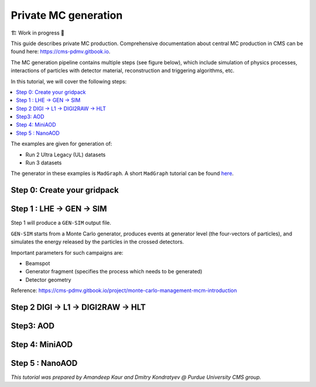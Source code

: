Private MC generation
======================

🏗️ Work in progress 🚧

This guide describes private MC production.
Comprehensive documentation about central MC production in CMS can be found here:
`<https://cms-pdmv.gitbook.io>`_.


The MC generation pipeline contains multiple steps (see figure below),
which include simulation of physics processes, interactions of particles with
detector material, reconstruction and triggering algorithms, etc.

.. image:: images/mc_gen.png
   :width: 80%
   :align: center


In this tutorial, we will cover the following steps:

.. contents:: :local:

The examples are given for generation of:

* Run 2 Ultra Legacy (UL) datasets
* Run 3 datasets

The generator in these examples is ``MadGraph``. A short ``MadGraph`` tutorial can
be found `here <https://twiki.cern.ch/twiki/bin/view/CMSPublic/MadgraphTutorial>`_.

.. tabs::

   .. group-tab:: Run 2 UL

      In this example we are going to produce :math:`DY(pp\rightarrow ll)` samples.
      We define this process in ``MadGraph`` and it creates LHE files
      (python file with settings).

      Here, we are going to use ``UL18`` DY LHE file already produced by
      CMS PPD.

      ``DYJetsToLL_M-50_TuneCP5_13TeV-madgraphMLM-pythia8``

   .. group-tab:: Run 3

      .. caution::

         Will work only with ``slc8`` architectures. 

      In this example, the same conditions as in official samples
      (``Run3Summer22`` campaigns) are used.

      Conditions to keep in mind: 

      * GlobalTag
      * Detector alignment (CMSSW release)
      * HLT menus
      * NanoAOD versions

      Test sample : ``DYJetsToLL_M-50_TuneCP5_13p6TeV-madgraphMLM-pythia8``



Step 0: Create your gridpack
^^^^^^^^^^^^^^^^^^^^^^^^^^^^^

Step 1 : LHE → GEN → SIM
^^^^^^^^^^^^^^^^^^^^^^^^^^

.. tabs::

   .. group-tab:: Run 2 UL

      Download LHE file information and other PYTHIA (for hadronization)
      settings 

      For this step, we will use the ``CMSSW_10_6_30`` release. 

      .. code-block:: shell

         mkdir run2ul_mcgen
         cd run2ul_mcgen

         curl -s -k https://cms-pdmv-prod.web.cern.ch/mcm/public/restapi/requests/get_fragment/TAU-RunIISummer20UL18wmLHEGEN-00001 \
             --retry 3 \
             --create-dirs \
             -o Configuration/GenProduction/python/TAU-RunIISummer20UL18wmLHEGEN-00001-fragment.py 

         [ -s Configuration/GenProduction/python/TAU-RunIISummer20UL18wmLHEGEN-00001-fragment.py ] || exit $?;

         export SCRAM_ARCH=slc7_amd64_gcc700
         source /cvmfs/cms.cern.ch/cmsset_default.sh
         voms-proxy-init -voms cms

         cmsrel CMSSW_10_6_17_patch1
         cd CMSSW_10_6_17_patch1/src

         eval `scram runtime -sh`
         mv ../../Configuration .
         scram b -j8
         cd ../..


      Producing 10 events locally. For full production, please submit a CRAB job.

      .. code-block:: shell

         cmsDriver.py Configuration/GenProduction/python/TAU-RunIISummer20UL18wmLHEGEN-00001-fragment.py \
             --python_filename TAU-RunIISummer20UL18wmLHEGEN-00001_1_cfg.py \
             --eventcontent RAWSIM \
             --customise Configuration/DataProcessing/Utils.addMonitoring \
             --datatier GEN-SIM \
             --fileout file:TAU-RunIISummer20UL18GS.root \
             --conditions 106X_upgrade2018_realistic_v4 \
             --beamspot Realistic25ns13TeVEarly2018Collision \
             --customise_commands process.source.numberEventsInLuminosityBlock="cms.untracked.uint32(250)" \
             --step LHE,GEN,SIM \
             --geometry DB:Extended \
             --era Run2_2018 \
             --no_exec \
             --mc \
             -n 10

         cmsRun TAU-RunIISummer20UL18wmLHEGEN-00001_1_cfg.py 

   .. group-tab:: Run 3

      First we will download the process fragment
      (process definition, pythia settings , path to MGraph  gridpack) 
      from McM (Monte Carlo Production Management )

      .. code-block:: shell

         mkdir run3_mcgen
         cd run3_mcgen

         curl -s -k https://cms-pdmv-prod.web.cern.ch/mcm/public/restapi/requests/get_fragment/PPD-Run3Summer22wmLHEGS-00014 \
             --retry 3 \
             --create-dirs \
             -o Configuration/GenProduction/python/PPD-Run3Summer22wmLHEGS-00014-fragment.py

         [ -s Configuration/GenProduction/python/PPD-Run3Summer22wmLHEGS-00014-fragment.py ] || exit $?;

      Setting up the CMSSW release for this production chain.

      .. code-block:: shell

         export SCRAM_ARCH=el8_amd64_gcc10
         source /cvmfs/cms.cern.ch/cmsset_default.sh
         cmsrel CMSSW_12_4_14_patch3
         cd CMSSW_12_4_14_patch3/src
         eval `scram runtime -sh`
         mv ../../Configuration .
         scram b
         cd ../..

      Producing 10 events locally. For full production, please submit a CRAB job.

      .. code-block:: shell

         cmsDriver.py Configuration/GenProduction/python/PPD-Run3Summer22wmLHEGS-00014-fragment.py \
             --python_filename PPD-Run3Summer22wmLHEGS-00014_1_cfg.py \
             --eventcontent RAWSIM,LHE \
             --customise Configuration/DataProcessing/Utils.addMonitoring \
             --datatier GEN-SIM,LHE \
             --fileout file:PPD-Run3Summer22wmLHEGS-00014.root \
             --conditions 124X_mcRun3_2022_realistic_v12 \
             --beamspot Realistic25ns13p6TeVEarly2022Collision \
             --customise_commands process.RandomNumberGeneratorService.externalLHEProducer.initialSeed="int(123456)"\\nprocess.source.numberEventsInLuminosityBlock="cms.untracked.uint32(250)" \
             --step LHE,GEN,SIM \
             --geometry DB:Extended \
             --era Run3 \
             --no_exec \
             --mc \
             -n 10

         cmsRun PPD-Run3Summer22wmLHEGS-00014_1_cfg.py

      Output : ``PPD-Run3Summer22wmLHEGS-00014.root``

Step 1 will produce a ``GEN-SIM`` output file.

``GEN-SIM`` starts from a Monte Carlo generator, produces events at
generator level (the four-vectors of particles), and simulates
the energy released by the particles in the crossed detectors.

Important parameters for such campaigns are:

* Beamspot
* Generator fragment (specifies the process which needs to be generated)
* Detector geometry

Reference: https://cms-pdmv.gitbook.io/project/monte-carlo-management-mcm-introduction

Step 2 DIGI → L1 → DIGI2RAW → HLT
^^^^^^^^^^^^^^^^^^^^^^^^^^^^^^^^^^^^^^^

.. tabs::

   .. group-tab:: Run 2 UL

      With pile-up

      .. code-block:: shell

         cmsDriver.py  \
             --python_filename TAU-RunIISummer20UL18DIGI-00007_1_cfg.py \
             --eventcontent RAWSIM \
             --pileup 2018_25ns_UltraLegacy_PoissonOOTPU \
             --customise Configuration/DataProcessing/Utils.addMonitoring \
             --datatier GEN-SIM-DIGI \
             --fileout file:TAU-RunIISummer20UL18DIGI-00007.root \
             --pileup_input "dbs:/MinBias_TuneCP5_13TeV-pythia8/RunIISummer20UL18SIM-106X_upgrade2018_realistic_v11_L1v1-v2/GEN-SIM" \
             --conditions 106X_upgrade2018_realistic_v11_L1v1 \
             --step DIGI,L1,DIGI2RAW \
             --geometry DB:Extended \
             --filein file:TAU-RunIISummer20UL18GS.root \
             --era Run2_2018 \
             --runUnscheduled \
             --no_exec \
             --mc \
             -n 10

      Without pile-up

         .. code-block:: shell

            cmsDriver.py \
                --python_filename TAU-RunIISummer20UL18DIGI-00007_1_cfg.py \
                --eventcontent RAWSIM \
                --customise Configuration/DataProcessing/Utils.addMonitoring \
                --datatier GEN-SIM-DIGI \
                --fileout file:TAU-RunIISummer20UL18DIGI-00007.root  \
                --conditions 106X_upgrade2018_realistic_v11_L1v1 \
                --step DIGI,L1,DIGI2RAW \
                --geometry DB:Extended \
                --filein file:TAU-RunIISummer20UL18GS.root \
                --era Run2_2018 \
                --runUnscheduled \
                --no_exec \
                --mc \
                -n 10

      Output : ``TAU-RunIISummer20UL18DIGI-00007.root``

      **Adding the HLT objects /information.**

      For these samples: ``HLTv32`` is added, which is present in
      ``CMSSW_10_2_16_UL`` release - note that it is different
      from the originally used CMSSW release!.

      Create a new directory and set up ``CMSSW_10_2_16_UL`` release:

      .. code-block:: shell

         mkdir HLT_step
         cd HLT_step/
         export SCRAM_ARCH=slc7_amd64_gcc700
         source /cvmfs/cms.cern.ch/cmsset_default.sh

         cmsrel CMSSW_10_2_16_UL
         cd CMSSW_10_2_16_UL/src/
         voms-proxy-init -voms cms

         eval `scram runtime -sh`
         scram b

         cd ../..

         cmsDriver.py \
             --python_filename TAU-RunIISummer20UL18HLT-00011_1_cfg.py \
             --eventcontent RAWSIM \
             --customise Configuration/DataProcessing/Utils.addMonitoring \
             --datatier GEN-SIM-RAW \
             --fileout file:TAU-RunIISummer20UL18HLT-00011.root \
             --conditions 102X_upgrade2018_realistic_v15 \
             --customise_commands 'process.source.bypassVersionCheck = cms.untracked.bool(True)' \
             --step HLT:2018v32 \
             --geometry DB:Extended \
             --filein file:TAU-RunIISummer20UL18DIGI-00007.root \
             --era Run2_2018 \
             --no_exec \
             --mc \
             -n 10

         cmsRun TAU-RunIISummer20UL18HLT-00011_1_cfg.py

      Output: ``TAU-RunIISummer20UL18HLT-00011.root``

   .. group-tab:: Run 3

      With pile-up: 

      ``Neutrino_E-10_gun/Run3Summer21PrePremix-Summer22_124X_mcRun3_2022_realistic_v11-v2/PREMIX``

      .. code-block:: shell

         cmsDriver.py \
             --python_filename PPD-Run3Summer22DRPremix-00019_1_cfg.py \
             --eventcontent PREMIXRAW \
             --customise Configuration/DataProcessing/Utils.addMonitoring \
             --datatier GEN-SIM-RAW \
             --fileout file:PPD-Run3Summer22DRPremix-00019_0.root \
             --pileup_input "dbs:/Neutrino_E-10_gun/Run3Summer21PrePremix-Summer22_124X_mcRun3_2022_realistic_v11-v2/PREMIX" \
             --conditions 124X_mcRun3_2022_realistic_v12 \
             --step DIGI,DATAMIX,L1,DIGI2RAW,HLT:2022v12 \
             --procModifiers premix_stage2,siPixelQualityRawToDigi \
             --geometry DB:Extended \
             --filein file:PPD-Run3Summer22wmLHEGS-00014.root \
             --datamix PreMix \
             --era Run3 \
             --no_exec \
             --mc \
             -n 10

         cmsRun PPD-Run3Summer22DRPremix-00019_1_cfg.py

      Output : ``PPD-Run3Summer22DRPremix-00019_0.root``

Step3: AOD
^^^^^^^^^^^^^^^^^

.. tabs::

   .. group-tab:: Run 2 UL

      This step is performed with ``CMSSW_10_6_17_patch1``, which we already
      used in previous steps.

      We will switch to ``CMSSW_10_6_17_patch1`` and ``scram`` again to load
      ``CMSSW``-related libraries.

      .. code-block:: shell

         cmsDriver.py \
             --python_filename TAU-RunIISummer20UL18RECO-00011_1_cfg.py \
             --eventcontent AODSIM \
             --customise Configuration/DataProcessing/Utils.addMonitoring \
             --datatier AODSIM \
             --fileout file:TAU-RunIISummer20UL18RECO-00011.root \
             --conditions 106X_upgrade2018_realistic_v11_L1v1 \
             --step RAW2DIGI,L1Reco,RECO,RECOSIM,EI \
             --geometry DB:Extended \
             --filein file:TAU-RunIISummer20UL18HLT-00011.root \
             --era Run2_2018 \
             --runUnscheduled \
             --no_exec \
             --mc \
             -n 10

         cmsRun TAU-RunIISummer20UL18RECO-00011_1_cfg.py

      Output : ``TAU-RunIISummer20UL18RECO-00011.root``

   .. group-tab:: Run 3

      .. code-block:: shell
         
         cmsDriver.py \
             --python_filename PPD-Run3Summer22DRPremix-00019_2_cfg.py \
             --eventcontent AODSIM \
             --customise Configuration/DataProcessing/Utils.addMonitoring \
             --datatier AODSIM \
             --fileout file:PPD-Run3Summer22DRPremix-00019.root \
             --conditions 124X_mcRun3_2022_realistic_v12 \
             --step RAW2DIGI,L1Reco,RECO,RECOSIM \
             --procModifiers siPixelQualityRawToDigi \
             --geometry DB:Extended \
             --filein file:PPD-Run3Summer22DRPremix-00019_0.root \
             --era Run3 \
             --no_exec \
             --mc \
             -n 10

         cmsRun PPD-Run3Summer22DRPremix-00019_2_cfg.py 

      Output : ``PPD-Run3Summer22DRPremix-00019.root``

Step 4: MiniAOD
^^^^^^^^^^^^^^^^^
.. tabs::

   .. group-tab:: Run 2 UL

      ``MiniAODv2``

      This is supported in CMSSW versions starting from ``CMSSW_10_6_27``.

      .. code-block:: shell

         cmsDriver.py \
             --python_filename TAU-RunIISummer20UL18MiniAODv2-00015_1_cfg.py \
             --eventcontent MINIAODSIM \
             --customise Configuration/DataProcessing/Utils.addMonitoring \
             --datatier MINIAODSIM \
             --fileout file:TAU-RunIISummer20UL18MiniAODv2-00015.root \
             --conditions 106X_upgrade2018_realistic_v16_L1v1 \
             --step PAT \
             --procModifiers run2_miniAOD_UL \
             --geometry DB:Extended \
             --filein file:TAU-RunIISummer20UL18RECO-00011.root \
             --era Run2_2018 \
             --runUnscheduled \
             --no_exec \
             --mc \
             -n 10

         cmsRun TAU-RunIISummer20UL18MiniAODv2-00015_1_cfg.py

   .. group-tab:: Run 3

      ``MiniAODv4``

      For ``MiniAODv4`` and ``NanoAODv12``, we need a different ``CMSSW``
      release to include latest configuration.
      The centrally approved ``CMSSW`` release is ``CMSSW_13_0_13``.

      We will create a new directory for next steps. 

      .. caution::

         Please leave already existing ``CMSSW`` paths to avoid library and
         settings crash.

      .. code-block:: shell

         mkdir part2_setup
         cd part2_setup
         export SCRAM_ARCH=el8_amd64_gcc11
         source /cvmfs/cms.cern.ch/cmsset_default.sh
         cmsrel CMSSW_13_0_13
         cd CMSSW_13_0_13/src 
         eval `scram runtime -sh`
         scram b
         cd ../..

         cmsDriver.py  \
             --python_filename PPD-Run3Summer22MiniAODv4-00002_1_cfg.py \
             --eventcontent MINIAODSIM \
             --customise Configuration/DataProcessing/Utils.addMonitoring \
             --datatier MINIAODSIM \
             --fileout file:PPD-Run3Summer22MiniAODv4-00002.root \
             --conditions 130X_mcRun3_2022_realistic_v5 \
             --step PAT \
             --geometry DB:Extended \
             --filein file:PPD-Run3Summer22DRPremix-00019.root \
             --era Run3,run3_miniAOD_12X \
             --no_exec \
             --mc \
             -n 10

         cmsRun PPD-Run3Summer22MiniAODv4-00002_1_cfg.py
      
      Output : ``PPD-Run3Summer22MiniAODv4-00002.root``


Step 5 : NanoAOD
^^^^^^^^^^^^^^^^^^
.. tabs::

   .. group-tab:: Run 2 UL

      ``NanoAODv9``

      For more details:
      https://gitlab.cern.ch/cms-nanoAOD/nanoaod-doc/-/wikis/Instructions/Private-production

      .. code-block:: shell

         mkdir nano_step
         cd nano_step
         source /cvmfs/cms.cern.ch/cmsset_default.sh
         export SCRAM_ARCH=slc7_amd64_gcc700
         voms-proxy-init -voms cms
         cmsrel CMSSW_10_6_26
         cd CMSSW_10_6_26/src/
         eval `scram runtime -sh`
         scram b 
         cd ../..

         cmsDriver.py \
             --python_filename TAU-RunIISummer20UL18NanoAODv9-00020_1_cfg.py \
             --eventcontent NANOAODSIM \
             --customise Configuration/DataProcessing/Utils.addMonitoring \
             --datatier NANOAODSIM \
             --fileout file:TAU-RunIISummer20UL18NanoAODv9-00020.root \
             --conditions 106X_upgrade2018_realistic_v16_L1v1 \
             --customise_commands "process.add_(cms.Service('InitRootHandlers', EnableIMT = cms.untracked.bool(False))) \\n from PhysicsTools.NanoAOD.custom_jme_cff import PrepJMECustomNanoAOD_MC; PrepJMECustomNanoAOD_MC(process)" \
             --step NANO \
             --filein file:TAU-RunIISummer20UL18MiniAODv2-00015.root \
             --era Run2_2018,run2_nanoAOD_106Xv2 \
             --no_exec \
             --mc \
             -n 10

         cmsRun TAU-RunIISummer20UL18NanoAODv9-00020_1_cfg.py

   .. group-tab:: Run 3

      ``NanoAODv12``

      .. code-block:: shell

         cmsDriver.py \
             --python_filename PPD-Run3Summer22NanoAODv12-00002_1_cfg.py \
             --eventcontent NANOEDMAODSIM \
             --customise Configuration/DataProcessing/Utils.addMonitoring \
             --datatier NANOAODSIM \
             --fileout file:PPD-Run3Summer22NanoAODv12-00002.root \
             --conditions 130X_mcRun3_2022_realistic_v5 \
             --step NANO \
             --scenario pp \
             --filein file:PPD-Run3Summer22MiniAODv4-00002.root \
             --era Run3 \
             --no_exec \
             --mc \
             -n 10

         cmsRun PPD-Run3Summer22NanoAODv12-00002_1_cfg.py 

      Output :  ``PPD-Run3Summer22NanoAODv12-00002.root``


*This tutorial was prepared by Amandeep Kaur and Dmitry Kondratyev @ Purdue University CMS group.*
